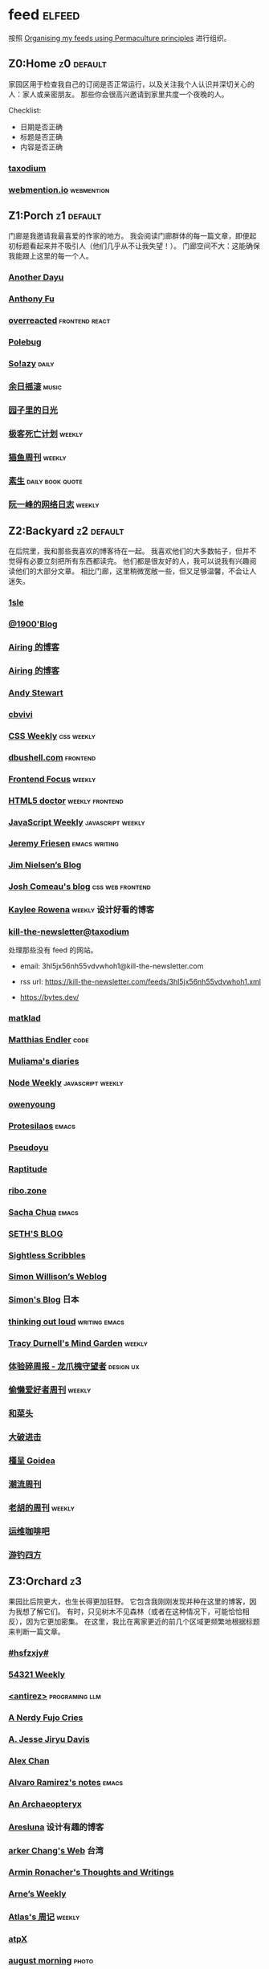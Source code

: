 * feed                                                                   :elfeed:
按照 [[https://kedara.eu/organising-feeds-permaculture][Organising my feeds using Permaculture principles]] 进行组织。
** Z0:Home                                                                      :z0:default:
家园区用于检查我自己的订阅是否正常运行，以及关注我个人认识并深切关心的人：家人或亲密朋友。
那些你会很高兴邀请到家里共度一个夜晚的人。

Checklist:
- 日期是否正确
- 标题是否正确
- 内容是否正确

*** [[https://taxodium.ink/rss.xml][taxodium]]
*** [[https://webmention.io/api/mentions.html?token=qcwPCX61g9khbvZWp3U0qg][webmention.io]]                                                               :webmention:
** Z1:Porch                                                                     :z1:default:
门廊是我邀请我最喜爱的作家的地方。
我会阅读门廊群体的每一篇文章，即便起初标题看起来并不吸引人（他们几乎从不让我失望！）。
门廊空间不大：这能确保我能跟上这里的每一个人。

*** [[https://anotherdayu.com/feed/][Another Dayu]]
*** [[https://antfu.me/feed.xml][Anthony Fu]]
*** [[https://overreacted.io/rss.xml][overreacted]]                                                                 :frontend:react:
*** [[https://polebug.github.io/atom.xml][Polebug]]
*** [[https://blog.solazy.me/feed/][So!azy]]                                                                      :daily:
*** [[https://archive.casouri.cc/rock/day/atom.xml][余日摇滚]]                                                                    :music:
*** [[https://chlo.is/feed.atom][园子里的日光]]
*** [[https://www.geedea.pro/index.xml][极客死亡计划]]                                                                :weekly:
*** [[https://ameow.xyz/feed.xml][猫鱼周刊]]                                                                    :weekly:
*** [[https://z.arlmy.me/atom.xml][素生]]                                                                        :daily:book:quote:
*** [[https://www.ruanyifeng.com/blog/atom.xml][阮一峰的网络日志]]                                                            :weekly:
** Z2:Backyard                                                                  :z2:default:
在后院里，我和那些我喜欢的博客待在一起。
我喜欢他们的大多数帖子，但并不觉得有必要立刻把所有东西都读完。
他们都是很友好的人，我可以说我有兴趣阅读他们的大部分文章。
相比门廊，这里稍微宽敞一些，但又足够温馨，不会让人迷失。

*** [[https://1sle29.github.io/index.xml][1sle]]
*** [[https://1900.live/rss/][@1900'Blog]]
*** [[https://blog.ursb.me/feed.xml][Airing 的博客]]
*** [[https://blog.ursb.me/feed.xml][Airing 的博客]]
*** [[https://manateelazycat.github.io/feed.xml][Andy Stewart]]
*** [[https://cbvivi.today/feed.xml][cbvivi]]
*** [[https://feeds.feedburner.com/CSS-Weekly][CSS Weekly]]                                                                  :css:weekly:
*** [[https://dbushell.com/rss.xml][dbushell.com]]                                                                :frontend:
*** [[https://cprss.s3.amazonaws.com/frontendfoc.us.xml][Frontend Focus]]                                                              :weekly:
*** [[http://html5doctor.com/feed/][HTML5 doctor]]                                                                :weekly:frontend:
*** [[https://cprss.s3.amazonaws.com/javascriptweekly.com.xml][JavaScript Weekly]]                                                           :javascript:weekly:
*** [[https://takeonrules.com/index.xml][Jeremy Friesen]]                                                              :emacs:writing:
*** [[https://blog.jim-nielsen.com/feed.xml][Jim Nielsen’s Blog]]
*** [[https://www.joshwcomeau.com/rss.xml][Josh Comeau's blog]]                                                          :css:web:frontend:
*** [[https://kayleerowena.com/rss.xml][Kaylee Rowena]]                                                               :weekly:设计好看的博客:
*** [[https://kill-the-newsletter.com/feeds/3hl5jx56nh55vdvwhoh1.xml][kill-the-newsletter@taxodium]]

处理那些没有 feed 的网站。

- email: 3hl5jx56nh55vdvwhoh1@kill-the-newsletter.com
- rss url: https://kill-the-newsletter.com/feeds/3hl5jx56nh55vdvwhoh1.xml

- https://bytes.dev/

*** [[https://matklad.github.io/feed.xml][matklad]]
*** [[https://endler.dev/rss.xml][Matthias Endler]]                                                             :code:

*** [[https://www.muliama.blog/feed/][Muliama's diaries]]
*** [[https://cprss.s3.amazonaws.com/nodeweekly.com.xml][Node Weekly]]                                                                 :javascript:weekly:
*** [[https://www.owenyoung.com/atom.xml][owenyoung]]
*** [[https://protesilaos.com/master.xml][Protesilaos]]                                                                 :emacs:
*** [[https://www.pseudoyu.com/zh/index.xml][Pseudoyu]]
*** [[https://www.raptitude.com/feed/][Raptitude]]
*** [[https://ribo.zone/feed.xml][ribo.zone]]
*** [[https://sachachua.com/blog/feed/index.xml][Sacha Chua]]                                                                  :emacs:
*** [[https://seths.blog/feed/][SETH'S BLOG]]
*** [[https://sightlessscribbles.com/feed.xml][Sightless Scribbles]]
*** [[https://simonwillison.net/atom/everything/][Simon Willison’s Weblog]]
*** [[https://song.al/feed.xml][Simon's Blog]]                                                                :日本:
*** [[https://johnrakestraw.com/index.xml][thinking out loud]]                                                           :writing:emacs:
*** [[https://tracydurnell.com/feed/atom/][Tracy Durnell's Mind Garden]]                                                 :weekly:
*** [[https://www.ftium4.com/rss.xml][体验碎周报 - 龙爪槐守望者]]                                                   :design:ux:
*** [[https://echosoar.github.io/weekly/atom.xml][偷懒爱好者周刊]]                                                              :weekly:
*** [[https://www.hecaitou.com/feeds/posts/default][和菜头]]
*** [[https://jesor.me/feed.xml][大破进击]]
*** [[https://justgoidea.com/rss.xml][槿呈 Goidea]]
*** [[https://weekly.tw93.fun/rss.xml][潮流周刊]]
*** [[https://weekly.howie6879.com/rss/rss.xml][老胡的周刊]]                                                                  :weekly:
*** [[https://blog.ops-coffee.com/feed.xml][运维咖啡吧]]
*** [[https://lhasa.icu/rss.xml][游钓四方]]
** Z3:Orchard                                                                   :z3:
果园比后院更大，也生长得更加狂野。
它包含我刚刚发现并种在这里的博客，因为我想了解它们。
有时，只见树木不见森林（或者在这种情况下，可能恰恰相反），因为它更加密集。
在这里，我比在离家更近的前几个区域更频繁地根据标题来判断一篇文章。
*** [[https://i.hsfzxjy.site/rss.xml][#hsfzxjy#]]
*** [[https://54321.versun.me/feed][54321 Weekly]]
*** [[http://antirez.com/rss][<antirez>]]                                                                   :programing:llm:
*** [[https://anerdyfujocries.wordpress.com/feed/][A Nerdy Fujo Cries]]
*** [[https://emptysqua.re/blog/index.xml][A. Jesse Jiryu Davis]]
*** [[https://alexwlchan.net/atom.xml][Alex Chan]]
*** [[https://xenodium.com/rss.xml][Alvaro Ramirez's notes]]                                                      :emacs:
*** [[https://anarchaeopteryx.bearblog.dev/feed/][An Archaeopteryx]]
*** [[https://aresluna.org/main.rss][Aresluna]]                                                                    :设计有趣的博客:
*** [[https://www.parkerchang.life/feed.xml][arker Chang's Web]]                                                           :台湾:
*** [[https://lucumr.pocoo.org/feed.atom][Armin Ronacher's Thoughts and Writings]]
*** [[https://arne.me/weekly/feed.xml][Arne’s Weekly]]
*** [[https://atlas.xlog.app/feed][Atlas's 周记]]                                                                :weekly:
*** [[https://atpx.com/feed.xml][atpX]]
*** [[https://jeddacp.me/feed/][august morning]]                                                              :photo:
*** [[https://baxy.typlog.io/feed.xml][BAXY]]
*** [[https://bitfieldconsulting.com/posts?format=rss][Bitfield Consulting]]                                                         :go:code:experience:
*** [[https://bluepika.life/rss.xml][Bluepikachu]]                                                                 :life:
*** [[https://garden.bradwoods.io/rss.xml][Brad Woods Digital Garden]]                                                   :设计有趣的博客:
*** [[https://yuanchaofa.com/][Chaofa Yuan]]
*** [[https://clandestini.org/feed/][clandestini.org]]                                                             :葡萄牙语:设计好看的博客:
*** [[https://cobb.land/feed.xml][cobb.land]]                                                                   :设计有趣的博客:
*** [[https://css-irl.info/rss.xml][CSS In Real Life]]                                                            :css:web:frontend:
*** [[https://cytrogen.icu/atom.xml][Cytrogen 的个人博客]]
*** [[https://dylanbeattie.net/rss][dylanbeattie.net]]
*** [[https://www.autodidacts.io/tag/essay/rss/][Essay - The Autodidacts]]
*** [[https://falseknees.com/rss.xml][false knees]]                                                                 :manga:anime:
*** [[https://quaily.com/cosine/feed/atom][FE Bits 前端周周谈]]                                                          :frontend:
*** [[https://borretti.me/feed.xml][Fernando Borretti]]
*** [[https://forkingmad.blog/feed/][Forking Mad]]
*** [[https://yovey.me/feed/][Fragments]]
*** [[https://www.fuzzycomputer.com/rss][fuzzycomputer.com]]
*** [[https://blog.gentlelucky.com/zh/index.xml][GentleLucky]]                                                                 :weekly:
*** [[https://gobino.be/feed/][gobino's bites]]                                                              :weekly:
*** [[https://grantslatton.com/rss.xml][Grant Slatton's Blog]]                                                        :writing:code:
*** [[https://gwern.substack.com/feed][Gwern.net]]                                                                   :newsletter:
*** [[https://heydingus.net/feed.rss][HeyDingus]]                                                                   :weekly:
*** [[https://www.icebeer.top/feed/][IceBeer]]
*** [[https://j3s.sh/feed.atom][j3s.sh]]
*** [[https://talk.jackalope.city/feed/][jackalope.city]]
*** [[https://veryjack.com/feed/][Jack‘s Space]]
*** [[https://joelchrono.xyz/feed.xml][Joelchrono's Blog]]
*** [[https://hamatti.org/feed/feed.xml][Juha-Matti Santala]]
*** [[https://hamatti.org/feed/feed.xml][Juhis]]
*** [[https://jvns.ca/atom.xml][Julia Evans]]
*** [[https://www.justzht.com/rss/][JustZht's EchoChamber]]                                                       :weekly:
*** [[https://marisabel.nl/feeds/combined.php][Konfetti Explorations]]
*** [[https://lars-christian.com/feed.xml][Lars-Christian's website]]
*** [[https://www.teamten.com/lawrence/writings/rss.xml][Lawrence Kesteloot's writings]]                                               :设计有趣的博客:
*** [[https://www.didiermary.fr/feed/][Le Blog de Didier MARY]]                                                      :music:album:
*** [[https://feihu.me/blog/feed.atom][libfeihu Blog]]                                                               :code:
*** [[https://mtwb.blog/index.xml][Matt's Blog]]
*** [[https://megancarnes.blog/feed/][Megan's writings]]
*** [[https://michal.sapka.pl/rss.xml][Michał M. Sapka]]                                                             :emacs:
*** [[https://renkotsuban.com/rss.xml][Midnight Reading]]                                                            :weekly:
*** [[https://bilibi.li/feed.rss][midnight serial experiments]]
*** [[https://mo42.bearblog.dev/feed.xml][Mo's Blog]]
*** [[https://monocyte.bearblog.dev/feed/][monocyte's blog]]
*** [[https://blog.pursuitus.com/feed][Ouroboros]]                                                                   :life:
*** [[https://plainvanillaweb.com/blog/feed.xml][Plain Vanilla Blog]]
*** [[https://www.quantamagazine.org/feed/][Quanta Magazine]]                                                             :zine:
*** [[https://rachelbythebay.com/w/atom.xml][rachelbythebay]]                                                              :writing:
*** [[https://lutaonan.com/rss.xml][Randy's Blog]]
*** [[https://robbowen.digital/feed.xml][Robb Owen Digital]]                                                           :设计好看的博客:
*** [[https://scyy.fi/index.xml][Sarabet Chang Yuye]]
*** [[https://hojberg.xyz/rss.xml][Simon Højberg]]                                                               :设计好看的博客:
*** [[https://ayu.land/revlog#feed][Sweetfish Ayu]]                                                               :kawai:
*** [[https://tao.zz.ac/feed.xml][Tao]]
*** [[https://thecascade.dev/rss.xml][The Cascade]]                                                                 :css:
*** [[https://feeds.feedburner.com/brainpickings/rss][The Marginalian]]
*** [[https://criminallyvulgar.dev/feed/][The Sun and the Air]]
*** [[https://thewanderingallison.vercel.app/rss.xml/][The Wandering Allison]]
*** [[https://www.timbornholdt.com/blog/feed.rss][Tim Bornholdt]]
*** [[https://tusharhero.codeberg.page/rss.xml][tusharhero]]                                                                  :emacs:
*** [[https://zine.milliesquilly.com/rss.xml][zine of millie]]                                                              :cool:ux:
*** [[https://keelii.com/][临池不辍]]
*** [[https://lenband.com/feed/][冷板凳]]
*** [[https://yinji.org/feed][印记]]
*** [[https://eduardoqian.com/rss.xml][司云有崖]]                                                                    :瑞典:
*** [[https://wangyurui.com/feed.xml][太隐]]
*** [[https://wangquan.cc/feed/][小王日记]]
*** [[https://www.laomuzhu.cn/feed/][木竹]]
*** [[https://www.xiaozonglin.cn/feed/][林林杂语]]
*** [[https://oxxx.cn/feed/][森木志]]
*** [[https://blog.douchi.space/index.xml][椒盐豆豉]]
*** [[https://blog.sakoamc.com/atom.xml][神仙鱼不吃鱼鱼]]
*** [[https://thirdshire.com/index.xml][第三夏尔]]
*** [[https://www.wikimoe.com/rss][维基萌]]
*** [[https://caa-ins.org/feed][网络社会研究所]]
*** [[https://luffy.cc/feed][蒙奇日记]]
*** [[https://1q43.blog/feed/][虹线]]
*** [[https://2cat.net/feed/][貓魚]]                                                                        :life:
*** [[https://www.ctling.com/atom.xml][閒人筆記]]                                                                    :台湾:
*** [[https://www.chenrui.com/feed.php][陈锐]]
*** [[https://innei.in/feed][静かな森]]
*** [[https://www.gaotianchi.com/feed.xml][高天驰]]
*** [[https://dorotac.eu/atom.xml][dcz's posts]]
*** [[https://lea.verou.me/feed.xml][Lea Verou’s blog]]                                                            :web:code:
** Z4:Pasture                                                                   :z4:
牧场比果园还要大，但密度较低。
它包含那些我偶尔想略读的订阅源。
如果标题看起来有吸引力，我大约会读每三篇文章中的一篇。
我会不时查看它，以便在必要时把作者邀请到更近的平台，或把他们引导到池塘。

*** [[https://pathos.page/feed.xml][2750 words]]
*** [[https://iam.skoo.bz/rss/][A Calm in the Chaos]]
*** [[https://mattbee.zone/rss.xml][A Lovely Harmless Monster]]
*** [[https://scripter.co/index.xml][A Scripter's Notes]]                                                          :emacs:code:
*** [[https://www.achilletoupin.com/feed.xml][Achille Toupin]]                                                              :法语:裁缝:
*** [[https://amf.didiermary.fr/feed/][African Music Forum]]                                                         :music:
*** [[https://andrewkelley.me/rss.xml][Andrew Kelley]]                                                               :zig:code:
*** [[https://www.galactanet.com/feed.xml][Andy Weir's Writing]]                                                         :writing:
*** [[https://arialdomartini.github.io/feed.xml][Arialdo on Code]]                                                             :emacs:programing:
*** [[https://expensive.toys/rss.xml][Artur Bień]]                                                                  :emacs:css:
*** [[https://axxuy.xyz/blog/feed.xml][Axxuy.xyz]]
*** [[https://whimsies.bearblog.dev/feed/][Before 30]]
*** [[https://licoricewhipit.tumblr.com/rss][Black Licorice]]                                                              :设计有趣的博客:
*** [[https://blakewatson.com/feed.xml][Blake Watson]]
*** [[https://www.bongotwisty.blog/index.xml][BongoTwisty]]                                                                 :weekly:
*** [[https://bryn.codes/feed.xml][Bryn Newell]]
*** [[https://chise.hachiroku.com/zh/feed/atom/][Chise Hachiroku]]                                                             :life:
*** [[https://tallywinkle.bearblog.dev/feed/][coffee spills]]
*** [[https://conge.livingwithfcs.org/feed.xml][Conge]]                                                                       :running:
*** [[https://pilch.me/feed.xml][Craig]]
*** [[https://danq.me/feed/][Dan Q]]                                                                       :ignore:
*** [[https://dansinker.com/feed.xml][Dan Sinker's Blog]]                                                           :life:
*** [[https://soatok.blog/feed/][Dhole Moments]]
*** [[https://dirchansky.com/freetalk/rss.xml][dirchansky freetalk]]                                                         :comic:
*** [[https://divergentrays.com/blog/blogfeed.xml][Divergent Rays]]                                                              :weekly:
*** [[https://diygod.cc/feed][DIYgod]]
*** [[https://emacsredux.com/atom.xml][Emacs Redux]]                                                                 :emacs:

*** [[https://boehs.org/in/blog.xml][Evan Boehs in the blog]]                                                      :设计有趣的博客:
*** [[https://ferd.ca/feed.rss][Ferd.ca]]                                                                     :programing:code:
*** [[https://fhur.me/feed.xml][fhur's blog]]                                                                 :code:
*** [[https://fiat-mihi.com/rss.xml][Fiat Mihi]]                                                                   :宗教:
*** [[https://filiph.net/text/atom.xml][filiph.net/text]]
*** [[https://rscottjones.com/feed/][from rscottjones]]
*** [[https://gaudetetheology.wordpress.com/feed/][Gaudete Theology]]                                                            :宗教:
*** [[https://glome.bearblog.dev/feed/][Glome]]
*** [[https://blog.gzj.life/zh-cn/index.xml][ISouthRain Blog]]                                                             :emacs:
*** [[https://jakelazaroff.com/rss.xml][jakelazaroff.com]]                                                            :frontend:css:web:
*** [[https://jasonfantl.com/feed.xml][Jason Fantl]]
*** [[https://jason-memo.dev/feed/feed.xml][Jason's Web Memo]]                                                            :code:
*** [[https://www.jayeless.net/index.xml][Jayeless.net]]                                                                :数字花园:
*** [[https://jeffbradberry.com/feeds/all.atom.xml][Jeff Bradberry]]                                                              :emacs:
*** [[https://jetgirl.art/rss/][JetGirlArt]]
*** [[https://kristofferbalintona.me/index.xml][Kristoffer Balintona]]                                                        :emacs:code:
*** [[https://kuilz.github.io/index.xml][kuilz]]
*** [[https://l1uyun.one/atom.xml][l1uyun's Blog]]
*** [[https://laike9m.com/blog/rss/][laike9m's blog]]
*** [[https://www.less-bug.com//index.xml][Less Bug]]                                                                    :code:
*** [[https://www.lukew.com/ff/rss][LukeW]]                                                                       :design:
*** [[https://lynn.sh/rss.xml][Lynn]]                                                                        :emacs:
*** [[https://malwaretech.com/feed.xml][MalwareTech]]
*** [[https://markentier.tech/feed.rss.xml][markentier.tech]]                                                             :code:rust:
*** [[https://renkotsuban.com/rss.xml][Midnight Dreaming]]
*** [[https://mikesthoughts.blog/feed/feed.xml][Mikes Thoughts]]
作者删除了很多以前的文章。
*** [[https://www.murilopereira.com/feed.atom][Murilo Pereira]]                                                              :emacs:
*** [[https://www.nejimakiblog.com/feed][Nejimaki Blog]]
*** [[https://nerdgirlthoughts.game.blog/feed/][Nerd Girl Thoughts]]
*** [[https://neurofrontiers.blog/feed/][Neurofrontiers]]
*** [[https://www.nicksimson.com/feed.xml][NickSimson.com]]
*** [[https://www.nkantar.com/blog/feed][Nik Kantar]]
*** [[https://notes.druchan.com/feed.xml][notes / druchan]]
*** [[https://nothingissimple.ablatedsprocket.com/rss.xml][Nothing Is Simple]]                                                           :emacs:code:
*** [[https://godless-internets.org/feed][owlblog]]
*** [[https://ploum.net/atom_en.xml][Ploum.net]]                                                                   :programing:
*** [[https://angrybunnyman.com/feed/][Portrait of the Artist as a…]]
*** [[https://www.yuqiqin.me/feed.xml][Psychic Paper]]                                                               :english:
*** [[https://randomascii.wordpress.com/feed/][Random ASCII – tech blog of Bruce Dawson]]                                    :code:
*** [[https://blog.nyman.re/feed.xml][re: nyman]]
*** [[https://riverpunk.bearblog.dev/feed/][Riverpunk]]
*** [[https://birming.com/feed.xml][Robert Birming]]
*** [[https://rseeber.github.io/blog/feed.xml][Rseeber]]
*** [[https://hollie.eilloh.net/rss.xml][Small Good Things]]
*** [[https://smallyu.net/atom][smallyu]]
*** [[https://splendide-mendax.com/rss.xml][Splendide Mendax]]
*** [[https://missquote.net/rss.xml][Story Mode]]
*** [[https://syls.blog/feed/][Syl's Blog]]
*** [[https://www.technbuzz.com/feed/][Technbuzz]]
*** [[https://technicalwriting.dev/rss.xml][technicalwriting.dev]]
*** [[https://teejay.blog/feed.atom][teejay.blog]]
*** [[https://taonaw.com/feed.xml][The Art Of Not Asking Why]]                                                   :emacs:
*** [[https://www.autodidacts.io/rss/][The Autodidacts]]
*** [[https://chrismaiorana.com/feed/][The Daily Macro]]                                                             :emacs:
*** [[https://thelogicaloptimist.com/index.php/blog/feed/][The Logical Optimist]]
*** [[https://emilygorcenski.com/index.xml][The Personal Blog of Emily Gorcenski]]
*** [[https://feedpress.me/thetechnium][The Technium]]
*** [[https://blog.plover.com/index.atom][The Universe of Discourse]]
*** [[https://theworksofegan.net/feed.xml][The Works of Egan]]
*** [[https://themkat.net/feed.xml][TheMKat’s blog]]
*** [[https://thetangent.space/feed.xml][theTangentSpace]]                                                             :weekly:
*** [[https://feeds.feedburner.com/thoughtsfromtheredplanet?format=xml][thoughts from the red planet]]                                                :code:
*** [[https://mazzzystar.github.io/atom.xml][TL;DR]]
*** [[https://www.kgadams.net/feed][Ubergeek Kellys World]]
*** [[https://unidentifiedsignalsource.wordpress.com/feed/][Unidentified Signal Source]]
*** [[https://varunbarad.com/feed.xml][Varun Barad]]
*** [[https://emacsninja.com/emacs.atom][Vasilij Schneidermann]]                                                       :emacs:
*** [[https://blog.videah.net/atom.xml][videah's blog]]
*** [[https://wordsundermyname.wordpress.com/feed/][Words Under My Name]]
*** [[https://ww0cj.radio/feed/][WW0CJ.radio]]
*** [[http://xahlee.info/emacs/emacs/blog.xml][Xah Emacs Blog]]                                                              :emacs:
*** [[https://xuanwo.io/index.xml][Xuanwo's Blog]]                                                               :code:
*** [[https://your-local-grubdog.neocities.org/feed.xml][Your Local Grubdog]]
*** [[https://yipai.me/feed][一派胡言]]
*** [[https://www.yvesx.com/feed/][举头三尺有神鱼]]
*** [[https://www.yunyoujun.cn/atom.xml][云游君]]                                                                      :frontend:
*** [[https://jt26wzz.com/rss.xml][从不说安全词]]                                                                :code:
*** [[https://www.kawabangga.com/feed][卡瓦邦噶！]]                                                                  :code:
*** [[https://www.changhai.org/feed.xml][卢昌海个人主页]]
*** [[https://spacexcode.com/blog/rss.xml][太空编程 Blog]]                                                               :frontend:
*** [[https://ctian.livejournal.com/][春田冰河]]
*** [[https://www.lxchapu.com/rss.xml][柃夏 chapu‘s blog]]
*** [[https://www.ixiqin.com/feed/][白宦成]]
*** [[https://chengpeiquan.com/feed.xml][程沛权]]                                                                      :code:
*** [[https://elliot00.com/rss][编码与禅]]                                                                    :emacs:
*** [[https://guozh.net/feed/][老郭种树]]
** Z5:Pond                                                                      :z5:
池塘是最后一个分区：这里的文章会沉到底层，进入我的“待读”堆。
其包含的订阅源是那些我偶尔才想粗略浏览的。
我会定期疏浚池塘，移除那些不再想继续关注的订阅源。
我有一条规则：只有那些曾经完全沉入池塘的订阅源，才会被我退订。
*** [[https://www.calishat.com/feed/][Calishat]]                                                                    :search:engine:更年期:衰老:
*** [[https://www.codesimplicity.com/feed/][Code Simplicity]]
*** [[https://blog.cr.yp.to/feed.application=xml][D. J. Bernstein's personal weblog.]]                                          :code:
*** [[https://www.daemonology.net/hn-daily/index.rss][Hacker News Daily]]                                                           :news:daily:
*** [[https://www.hillelwayne.com/][Hillel Wayne]]                                                                :code:
*** [[https://blog.itsnero.com/feed][Nero Villagallos O'Reilly Art Blog]]
*** [[https://orbitalmartian.vercel.app/feed.xml][OrbitalMartian]]
*** [[https://planet.emacslife.com/atom.xml][Planet Emacslife]]                                                            :emacs:
*** [[https://decohack.com/feed/][Product Hunt 每日热榜]]                                                       :news:daily:
*** [[https://mikkolaine.blogspot.com/feeds/posts/default][Stars, Open source and more]]
*** [[https://tagn.wordpress.com/feed/][The Ancient Gaming Noob]]                                                     :game:
*** [[https://www.ghastlymirror.xyz/rss.xml][The Ghastly Mirror]]
*** [[https://www.timetoloot.com/feed/][Time to Loot]]                                                                :game:
*** [[https://www.pentadact.com/feed/][Tom Francis Regrets This Already]]
*** [[https://virtualmoose.org/feed/][Virtual Moose]]
*** [[https://werd.io/rss/][Werd I/O]]
*** [[https://whyigame.wordpress.com/feed/][Why I Game]]
*** [[https://ww0cj.radio/feed/][WW0CJ.radio]]
*** [[https://blu30rion.wordpress.com/feed/][Your friendly neighborhood Blu]]
** Z6:Undefined                                                                 :z6:
